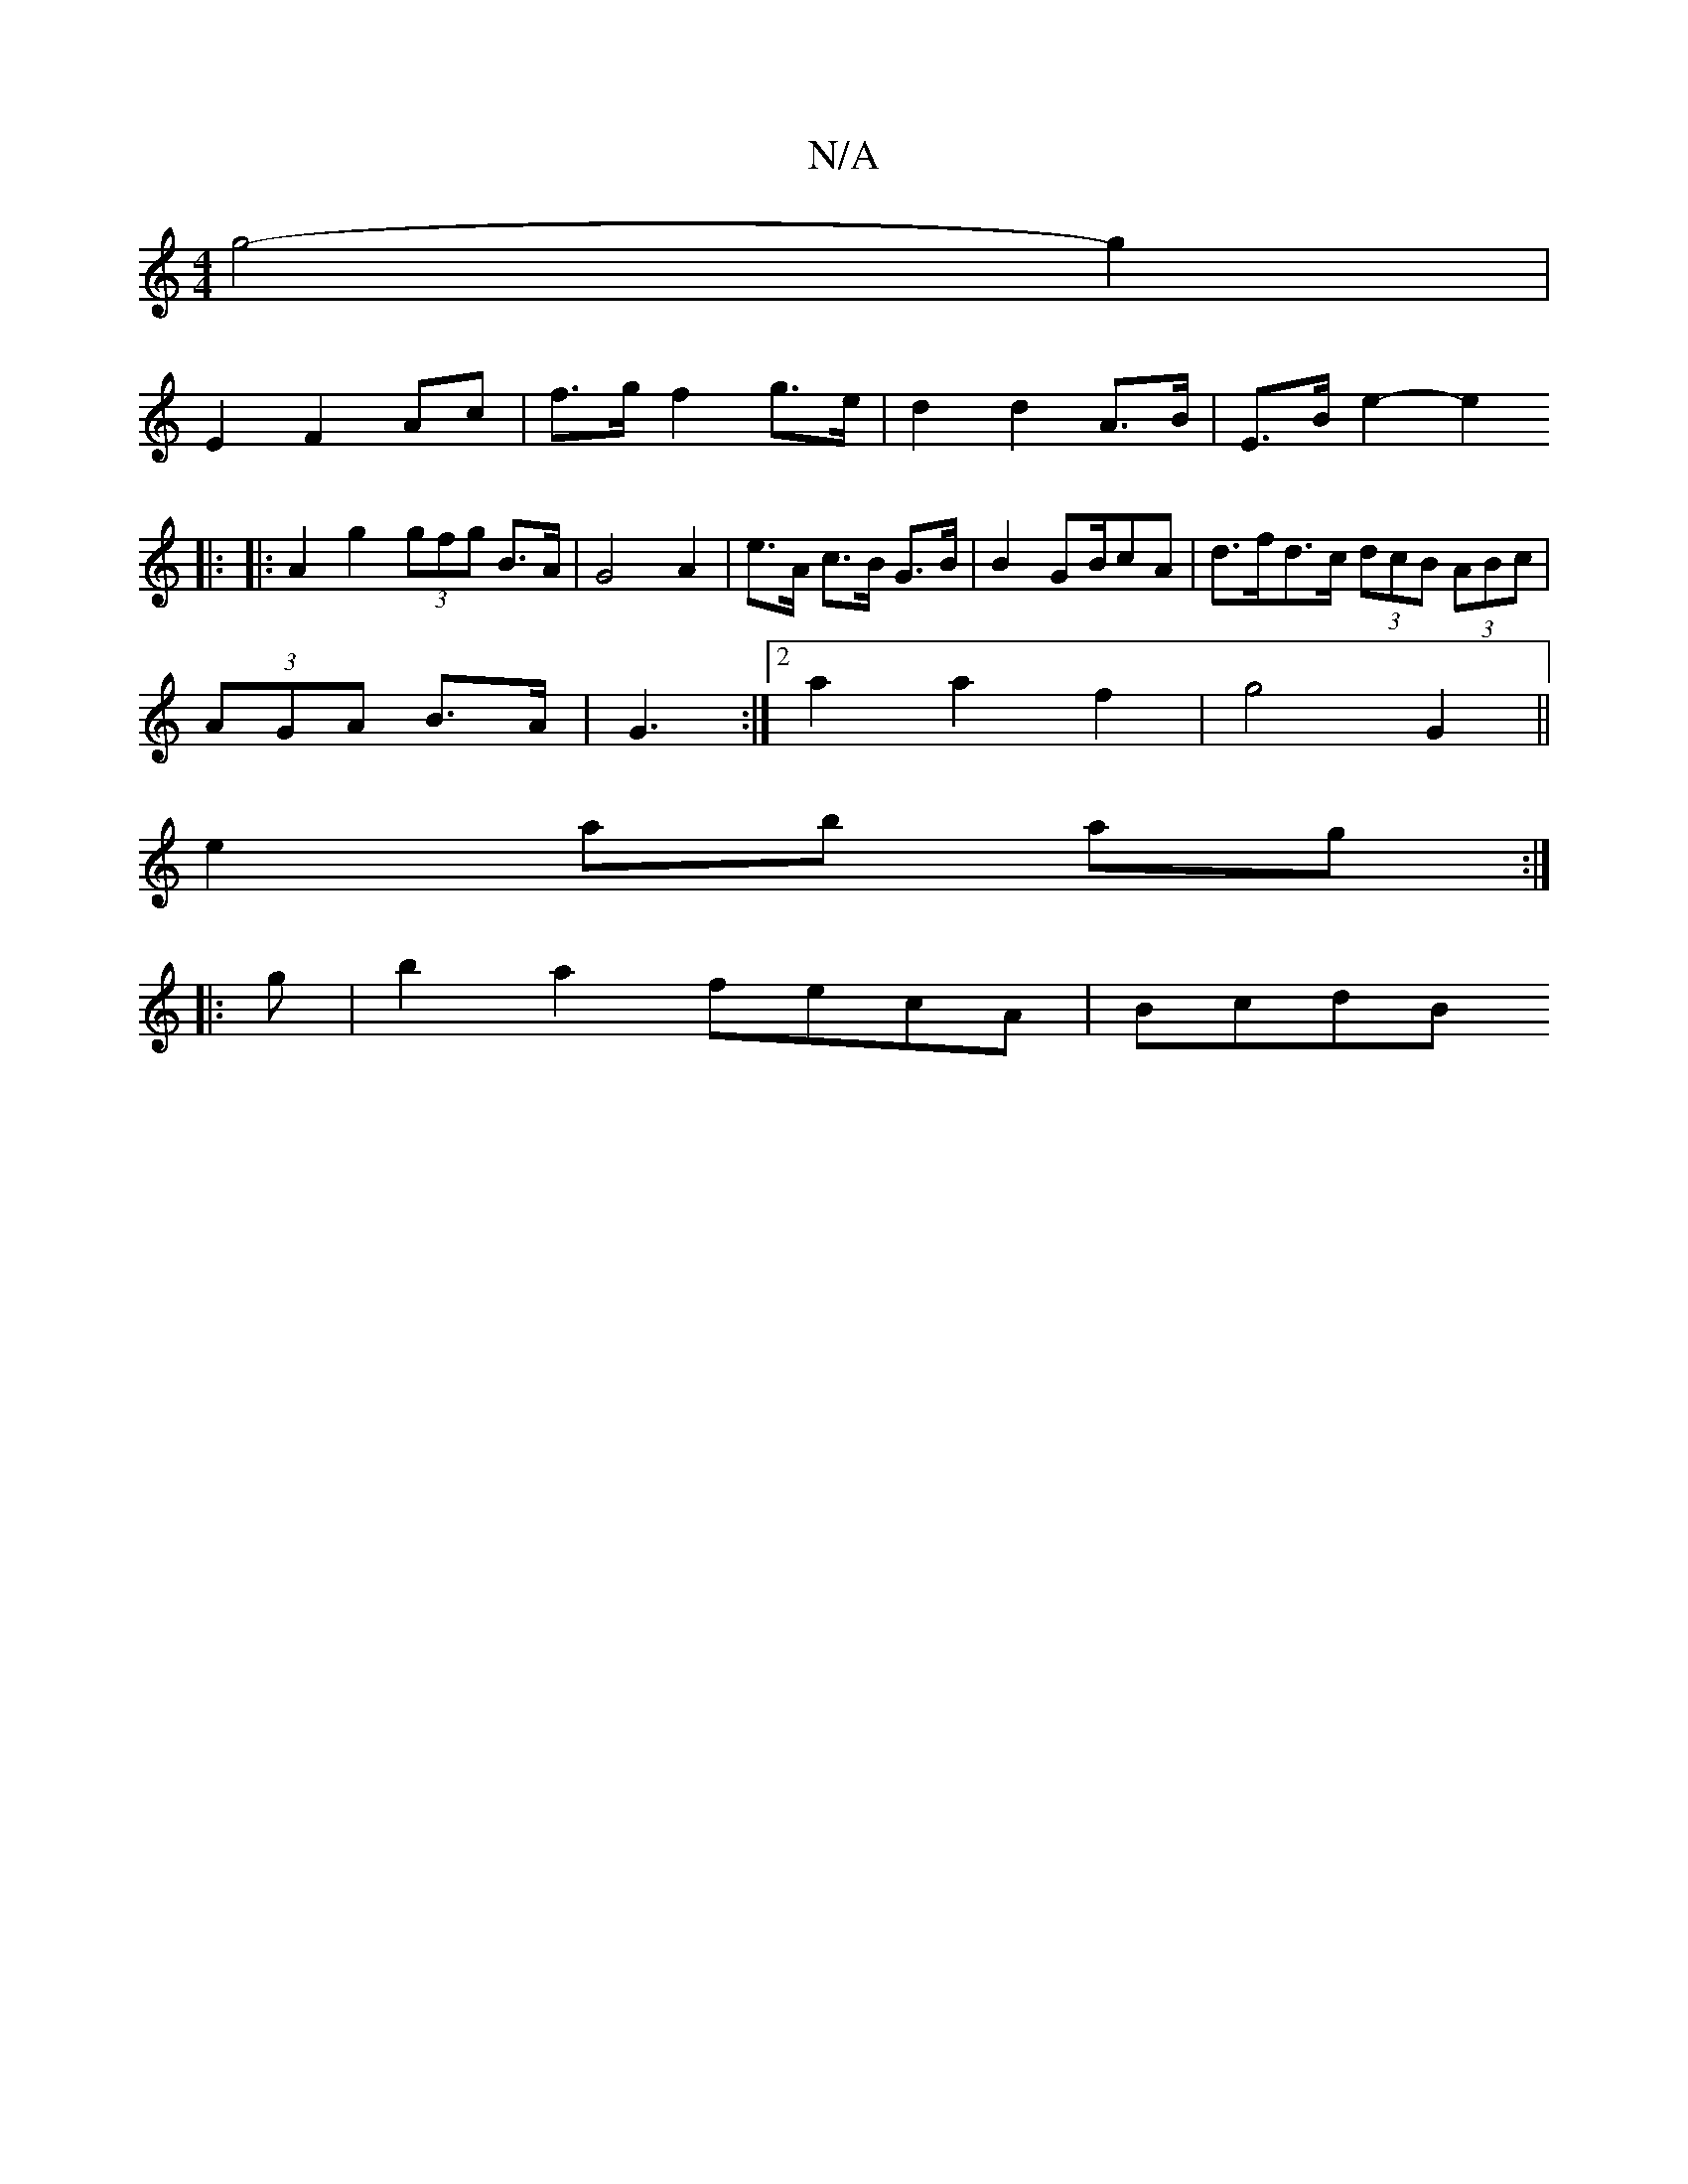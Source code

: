 X:1
T:N/A
M:4/4
R:N/A
K:Cmajor
 g4- g2 |
E2 F2 Ac | f>g f2 g>e | d2 d2 A>B | E>B e2- e2 
|: |: A2 g2 (3gfg B>A|G4 A2|e>A c>B G>B|B2 GB/cA | d>fd>c (3dcB (3ABc|
(3AGA B>A | G3 :|2 a2 a2 f2 | g4 G2 ||
e2 ab ag:|
|: g | b2a2 fecA|BcdB